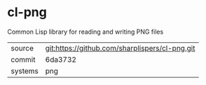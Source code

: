 * cl-png

Common Lisp library for reading and writing PNG files

|---------+------------------------------------------------|
| source  | git:https://github.com/sharplispers/cl-png.git |
| commit  | 6da3732                                        |
| systems | png                                            |
|---------+------------------------------------------------|
